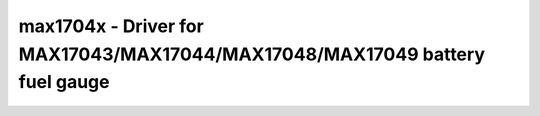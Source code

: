.. _max1704x:

max1704x - Driver for MAX17043/MAX17044/MAX17048/MAX17049 battery fuel gauge
============================================================================

.. doxygengroup:: max1704x
   :members: